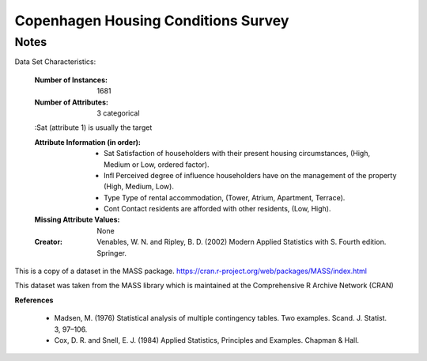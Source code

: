 Copenhagen Housing Conditions Survey
===========================

Notes
------
Data Set Characteristics:

    :Number of Instances: 1681

    :Number of Attributes: 3 categorical

    :Sat (attribute 1) is usually the target

    :Attribute Information (in order):
        - Sat   Satisfaction of householders with their present housing circumstances, (High, Medium or Low, ordered factor).
        - Infl  Perceived degree of influence householders have on the management of the property (High, Medium, Low).
        - Type  Type of rental accommodation, (Tower, Atrium, Apartment, Terrace).
        - Cont  Contact residents are afforded with other residents, (Low, High).

    :Missing Attribute Values: None

    :Creator: Venables, W. N. and Ripley, B. D. (2002) Modern Applied Statistics with S. Fourth edition. Springer.


This is a copy of a dataset in the MASS package.
https://cran.r-project.org/web/packages/MASS/index.html

This dataset was taken from the MASS library which is maintained at the Comprehensive R Archive Network (CRAN)

**References**

    - Madsen, M. (1976) Statistical analysis of multiple contingency tables. Two examples. Scand. J. Statist. 3, 97–106.
    - Cox, D. R. and Snell, E. J. (1984) Applied Statistics, Principles and Examples. Chapman & Hall.
